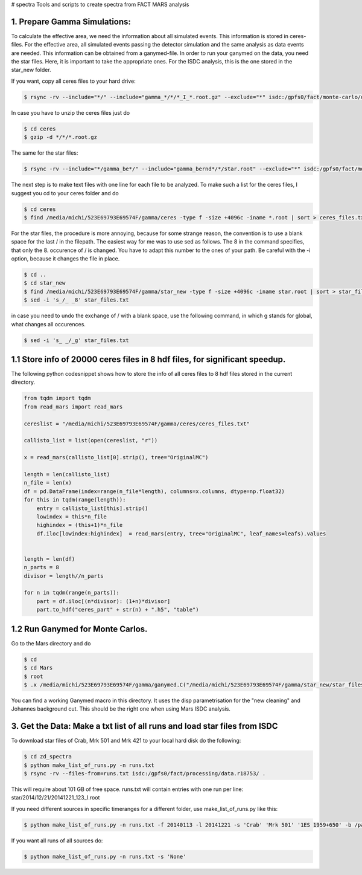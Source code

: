 # spectra
Tools and scripts to create spectra from FACT MARS analysis



1. Prepare Gamma Simulations:
~~~~~~~~~~~~~~~~~~~~~~~~~~~~~

To calculate the effective area, we need the information about all simulated events.
This information is stored in ceres-files.
For the effective area, all simulated events passing the detector simulation and the same analysis as data events
are needed. This information can be obtained from a ganymed-file. In order to run your ganymed on the data, you need
the star files.
Here, it is important to take the appropriate ones. For the ISDC analysis, this is the one stored in the star_new folder.


If you want, copy all ceres files to your hard drive:

.. code::

    $ rsync -rv --include="*/" --include="gamma_*/*/*_I_*.root.gz" --exclude="*" isdc:/gpfs0/fact/monte-carlo/dortmund/ceres/ /media/michi/523E69793E69574F/gamma/ceres/

In case you have to unzip the ceres files just do

.. code::

    $ cd ceres
    $ gzip -d */*/*.root.gz

The same for the star files:

.. code::

    $ rsync -rv --include="*/gamma_be*/" --include="gamma_bernd*/*/star.root" --exclude="*" isdc:/gpfs0/fact/monte-carlo/dortmund/star_new/ /media/michi/523E69793E69574F/gamma/star_new/


The next step is to make text files with one line for each file to be analyzed. To make such a list for the ceres files,
I suggest you cd to your ceres folder and do

.. code::

    $ cd ceres
    $ find /media/michi/523E69793E69574F/gamma/ceres -type f -size +4096c -iname *.root | sort > ceres_files.txt

For the star files, the procedure is more annoying, because for some strange reason, the convention is to use a blank
space for the last / in the filepath. The easiest way for me was to use sed as follows.
The 8 in the command specifies, that only the 8. occurence of / is changed. You have to adapt this number to the ones of
your path. Be careful with the -i option, because it changes the file in place.

.. code::

    $ cd ..
    $ cd star_new
    $ find /media/michi/523E69793E69574F/gamma/star_new -type f -size +4096c -iname star.root | sort > star_files.txt
    $ sed -i 's_/_ _8' star_files.txt

in case you need to undo the exchange of / with a blank space, use the following command, in which g stands for global,
what changes all occurences.

.. code::

    $ sed -i 's_ _/_g' star_files.txt

1.1 Store info of 20000 ceres files in 8 hdf files, for significant speedup.
~~~~~~~~~~~~~~~~~~~~~~~~~~~~~~~~~~~~~~~~~~~~~~~~~~~~~~~~~~~~~~~~~~~~~~~~~~~~

The following python codesnippet shows how to store the info of all ceres files to 8 hdf files stored in the
current directory.

.. code-block:: python

    from tqdm import tqdm
    from read_mars import read_mars

    cereslist = "/media/michi/523E69793E69574F/gamma/ceres/ceres_files.txt"

    callisto_list = list(open(cereslist, "r"))

    x = read_mars(callisto_list[0].strip(), tree="OriginalMC")

    length = len(callisto_list)
    n_file = len(x)
    df = pd.DataFrame(index=range(n_file*length), columns=x.columns, dtype=np.float32)
    for this in tqdm(range(length)):
        entry = callisto_list[this].strip()
        lowindex = this*n_file
        highindex = (this+1)*n_file
        df.iloc[lowindex:highindex]  = read_mars(entry, tree="OriginalMC", leaf_names=leafs).values


    length = len(df)
    n_parts = 8
    divisor = length//n_parts

    for n in tqdm(range(n_parts)):
        part = df.iloc[(n*divisor): (1+n)*divisor]
        part.to_hdf("ceres_part" + str(n) + ".h5", "table")

1.2 Run Ganymed for Monte Carlos.
~~~~~~~~~~~~~~~~~~~~~~~~~~~~~~~~~

Go to the Mars directory and do

.. code::

    $ cd
    $ cd Mars
    $ root
    $ .x /media/michi/523E69793E69574F/gamma/ganymed.C("/media/michi/523E69793E69574F/gamma/star_new/star_files.txt","/media/michi/523E69793E69574F/gamma/star_new/gammasall",0,0,1)

You can find a working Ganymed macro in this directory. It uses the disp parametrisation for the "new cleaning" and
Johannes background cut. This should be the right one when using Mars ISDC analysis.

3. Get the Data: Make a txt list of all runs and load star files from ISDC
~~~~~~~~~~~~~~~~~~~~~~~~~~~~~~~~~~~~~~~~~~~~~~~~~~~~~~~~~~~~~~~~~~~~~~~~~~

To download star files of Crab, Mrk 501 and Mrk 421 to your local hard disk do the following:

.. code::

   $ cd zd_spectra
   $ python make_list_of_runs.py -n runs.txt
   $ rsync -rv --files-from=runs.txt isdc:/gpfs0/fact/processing/data.r18753/ .

This will require about 101 GB of free space.
runs.txt will contain entries with one run per line: star/2014/12/21/20141221_123_I.root

If you need different sources in specific timeranges for a different folder, use make_list_of_runs.py like this:

.. code::

    $ python make_list_of_runs.py -n runs.txt -f 20140113 -l 20141221 -s 'Crab' 'Mrk 501' '1ES 1959+650' -b /path/star/

If you want all runs of all sources do:

.. code::

    $ python make_list_of_runs.py -n runs.txt -s 'None'



